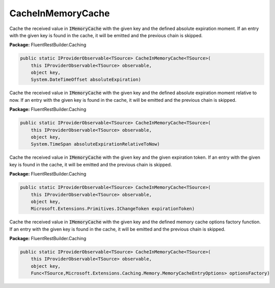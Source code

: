 ﻿CacheInMemoryCache
---------------------------------------------------------------------------


Cache the received value in :code:`IMemoryCache` with the given key
and the defined absolute expiration moment.
If an entry with the given key is found in the cache, it will be emitted
and the previous chain is skipped.

**Package:** FluentRestBuilder.Caching

.. sourcecode:: csharp

    public static IProviderObservable<TSource> CacheInMemoryCache<TSource>(
        this IProviderObservable<TSource> observable,
        object key,
        System.DateTimeOffset absoluteExpiration)



Cache the received value in :code:`IMemoryCache` with the given key
and the defined absolute expiration moment relative to now.
If an entry with the given key is found in the cache, it will be emitted
and the previous chain is skipped.

**Package:** FluentRestBuilder.Caching

.. sourcecode:: csharp

    public static IProviderObservable<TSource> CacheInMemoryCache<TSource>(
        this IProviderObservable<TSource> observable,
        object key,
        System.TimeSpan absoluteExpirationRelativeToNow)



Cache the received value in :code:`IMemoryCache` with the given key
and the given expiration token.
If an entry with the given key is found in the cache, it will be emitted
and the previous chain is skipped.

**Package:** FluentRestBuilder.Caching

.. sourcecode:: csharp

    public static IProviderObservable<TSource> CacheInMemoryCache<TSource>(
        this IProviderObservable<TSource> observable,
        object key,
        Microsoft.Extensions.Primitives.IChangeToken expirationToken)



Cache the received value in :code:`IMemoryCache` with the given key
and the defined memory cache options factory function.
If an entry with the given key is found in the cache, it will be emitted
and the previous chain is skipped.

**Package:** FluentRestBuilder.Caching

.. sourcecode:: csharp

    public static IProviderObservable<TSource> CacheInMemoryCache<TSource>(
        this IProviderObservable<TSource> observable,
        object key,
        Func<TSource,Microsoft.Extensions.Caching.Memory.MemoryCacheEntryOptions> optionsFactory)


